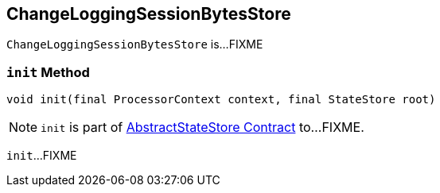 == [[ChangeLoggingSessionBytesStore]] ChangeLoggingSessionBytesStore

`ChangeLoggingSessionBytesStore` is...FIXME

=== [[init]] `init` Method

[source, java]
----
void init(final ProcessorContext context, final StateStore root)
----

NOTE: `init` is part of link:kafka-streams-StateStore-AbstractStateStore.adoc#init[AbstractStateStore Contract] to...FIXME.

`init`...FIXME
